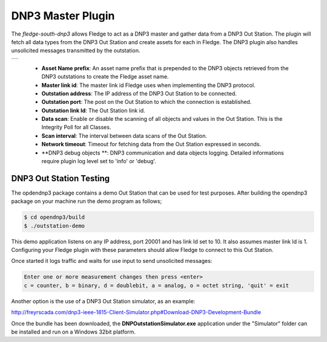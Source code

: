 .. |dnp3| image:: images/dnp3_1.jpg

DNP3 Master Plugin
==================

The *fledge-south-dnp3* allows Fledge to act as a DNP3 master and gather data from a DNP3 Out Station.  The plugin will fetch all data types from the DNP3 Out Station and create assets for each in Fledge. The DNP3 plugin also handles unsolicited messages transmitted by the outstation.

+--------+
| |dnp3| |
+--------+

  - **Asset Name prefix**: An asset name prefix that is prepended to the DNP3 objects retrieved from the DNP3 outstations to create the Fledge asset name.

  - **Master link id**: The master link id Fledge uses when implementing the DNP3 protocol.

  - **Outstation address**: The IP address of the DNP3 Out Station to be connected.

  - **Outstation port**: The post on the Out Station to which the connection is established.

  - **Outstation link Id**: The Out Station link id.
  
  - **Data scan**: Enable or disable the scanning of all objects and values in the Out Station.  This is the Integrity Poll for all Classes.

  - **Scan interval**: The interval between data scans of the Out Station.

  - **Network timeout**: Timeout for fetching data from the Out Station expressed in seconds.

  - **DNP3 debug objects **: DNP3 communication and data objects logging. Detailed informations require plugin log level set to 'info' or 'debug'.


DNP3 Out Station Testing
------------------------

The opdendnp3 package contains a demo Out Station that can be used for test purposes. After building the opendnp3 package on your machine run the demo program as follows;

.. code-block:: console

  $ cd opendnp3/build
  $ ./outstation-demo

This demo application listens on any IP address, port 20001 and has link Id set to 10.  It also assumes master link Id is 1. Configuring your Fledge plugin with these parameters should allow Fledge to connect to this Out Station.

Once started it logs traffic and waits for use input to send unsolicited messages:

.. code-block:: console

   Enter one or more measurement changes then press <enter>
   c = counter, b = binary, d = doublebit, a = analog, o = octet string, 'quit' = exit

Another option is the use of a DNP3 Out Station simulator, as an example:


http://freyrscada.com/dnp3-ieee-1815-Client-Simulator.php#Download-DNP3-Development-Bundle

Once the bundle has been downloaded, the **DNPOutstationSimulator.exe** application under the "Simulator" folder can be installed and run on a Windows 32bit platform.
